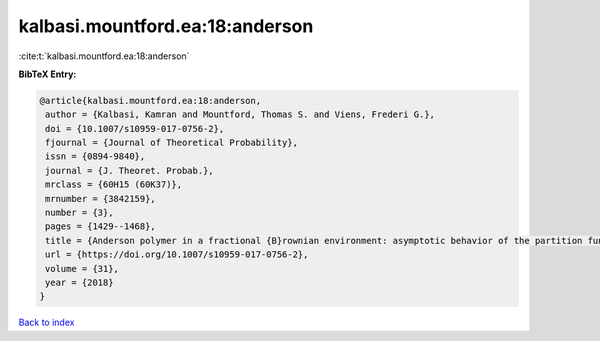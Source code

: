 kalbasi.mountford.ea:18:anderson
================================

:cite:t:`kalbasi.mountford.ea:18:anderson`

**BibTeX Entry:**

.. code-block:: bibtex

   @article{kalbasi.mountford.ea:18:anderson,
    author = {Kalbasi, Kamran and Mountford, Thomas S. and Viens, Frederi G.},
    doi = {10.1007/s10959-017-0756-2},
    fjournal = {Journal of Theoretical Probability},
    issn = {0894-9840},
    journal = {J. Theoret. Probab.},
    mrclass = {60H15 (60K37)},
    mrnumber = {3842159},
    number = {3},
    pages = {1429--1468},
    title = {Anderson polymer in a fractional {B}rownian environment: asymptotic behavior of the partition function},
    url = {https://doi.org/10.1007/s10959-017-0756-2},
    volume = {31},
    year = {2018}
   }

`Back to index <../By-Cite-Keys.rst>`_
